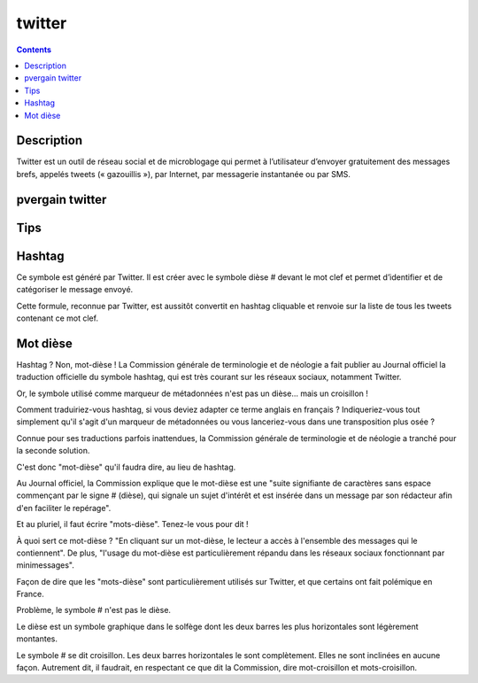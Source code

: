 ﻿
.. index::
   pair: Social networks ; Twitter
   pair: Social networks ; Hashtag
   pair: Mot ; Dièse
   pair: Mot Dièse ; Hashtag
   ! Twitter


.. _twitter:

=================
twitter
=================

.. seealso::

   - https://fr.wikipedia.org/wiki/Twitter
   - https://twitter.com/


.. contents::
   :depth: 3

Description
============

Twitter est un outil de réseau social et de microblogage qui permet à
l’utilisateur d’envoyer gratuitement des messages brefs, appelés tweets
(« gazouillis »), par Internet, par messagerie instantanée ou par SMS.

.. _pvergain_twitter:

pvergain twitter
====================

.. seealso:: https://twitter.com/#!/pvergain




Tips
====


.. _hashtag:

Hashtag
=======

.. seealso::

   - http://www.webdeux.info/le-hashtag-un-outil-puissant-pour-cibler-une-communaute
   - http://www.hashtags.org


Ce symbole est généré par Twitter. Il est créer avec le symbole dièse # devant
le mot clef et permet d’identifier et de catégoriser le message envoyé.

Cette formule, reconnue par Twitter, est aussitôt convertit en hashtag cliquable
et renvoie sur la liste de tous les tweets contenant ce mot clef.


.. _mot_diese:

Mot dièse
=========

.. seealso::

   - http://www.framablog.org/index.php/post/2013/01/25/Geektionnerd-hashtags-mots-di%C3%A8ses
   - http://www.numerama.com/magazine/24859-en-france-il-ne-faut-plus-dire-hashtag-mais-mot-diese-a-tort.html


Hashtag ? Non, mot-dièse ! La Commission générale de terminologie et de néologie 
a fait publier au Journal officiel la traduction officielle du symbole hashtag, 
qui est très courant sur les réseaux sociaux, notamment Twitter. 

Or, le symbole utilisé comme marqueur de métadonnées n'est pas un dièse... mais 
un croisillon !

Comment traduiriez-vous hashtag, si vous deviez adapter ce terme anglais en 
français ? Indiqueriez-vous tout simplement qu'il s'agit d'un marqueur de 
métadonnées ou vous lanceriez-vous dans une transposition plus osée ? 

Connue pour ses traductions parfois inattendues, la Commission générale de 
terminologie et de néologie a tranché pour la seconde solution.

C'est donc "mot-dièse" qu'il faudra dire, au lieu de hashtag. 

Au Journal officiel, la Commission explique que le mot-dièse est une "suite 
signifiante de caractères sans espace commençant par le signe # (dièse), qui 
signale un sujet d'intérêt et est insérée dans un message par son rédacteur 
afin d'en faciliter le repérage". 

Et au pluriel, il faut écrire "mots-dièse". Tenez-le vous pour dit !

À quoi sert ce mot-dièse ? "En cliquant sur un mot-dièse, le lecteur a accès à 
l'ensemble des messages qui le contiennent". De plus, "l'usage du mot-dièse est 
particulièrement répandu dans les réseaux sociaux fonctionnant par minimessages". 

Façon de dire que les "mots-dièse" sont particulièrement utilisés sur Twitter, 
et que certains ont fait polémique en France.

Problème, le symbole # n'est pas le dièse. 

Le dièse est un symbole graphique dans le solfège dont les deux barres les plus 
horizontales sont légèrement montantes. 

Le symbole # se dit croisillon. Les deux barres horizontales le sont complètement. 
Elles ne sont inclinées en aucune façon. Autrement dit, il faudrait, en 
respectant ce que dit la Commission, dire mot-croisillon et mots-croisillon.


